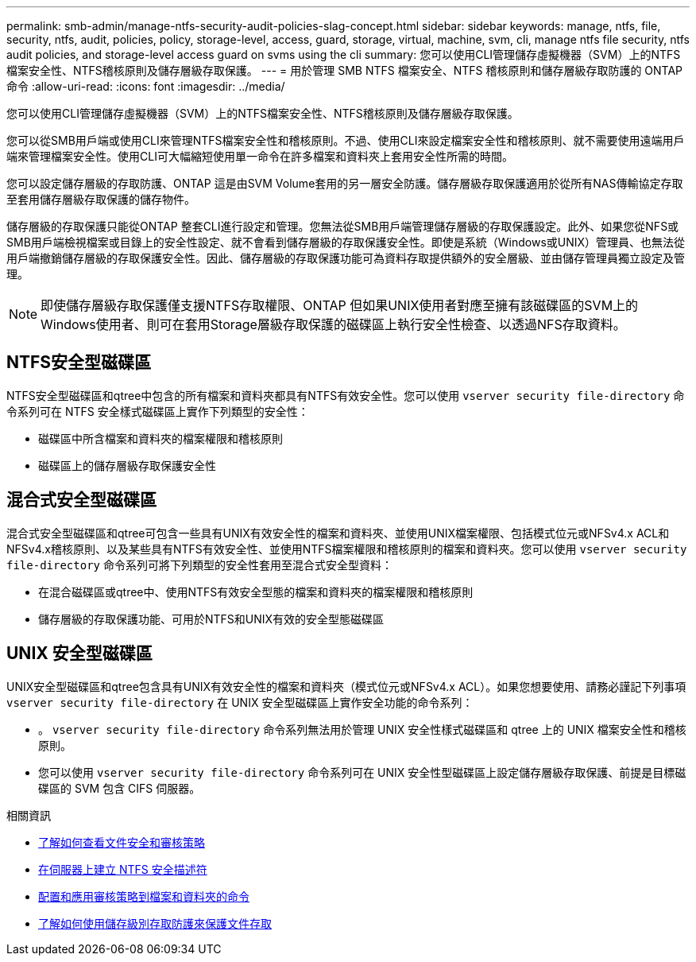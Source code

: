 ---
permalink: smb-admin/manage-ntfs-security-audit-policies-slag-concept.html 
sidebar: sidebar 
keywords: manage, ntfs, file, security, ntfs, audit, policies, policy, storage-level, access, guard, storage, virtual, machine, svm, cli, manage ntfs file security, ntfs audit policies, and storage-level access guard on svms using the cli 
summary: 您可以使用CLI管理儲存虛擬機器（SVM）上的NTFS檔案安全性、NTFS稽核原則及儲存層級存取保護。 
---
= 用於管理 SMB NTFS 檔案安全、NTFS 稽核原則和儲存層級存取防護的 ONTAP 命令
:allow-uri-read: 
:icons: font
:imagesdir: ../media/


[role="lead"]
您可以使用CLI管理儲存虛擬機器（SVM）上的NTFS檔案安全性、NTFS稽核原則及儲存層級存取保護。

您可以從SMB用戶端或使用CLI來管理NTFS檔案安全性和稽核原則。不過、使用CLI來設定檔案安全性和稽核原則、就不需要使用遠端用戶端來管理檔案安全性。使用CLI可大幅縮短使用單一命令在許多檔案和資料夾上套用安全性所需的時間。

您可以設定儲存層級的存取防護、ONTAP 這是由SVM Volume套用的另一層安全防護。儲存層級存取保護適用於從所有NAS傳輸協定存取至套用儲存層級存取保護的儲存物件。

儲存層級的存取保護只能從ONTAP 整套CLI進行設定和管理。您無法從SMB用戶端管理儲存層級的存取保護設定。此外、如果您從NFS或SMB用戶端檢視檔案或目錄上的安全性設定、就不會看到儲存層級的存取保護安全性。即使是系統（Windows或UNIX）管理員、也無法從用戶端撤銷儲存層級的存取保護安全性。因此、儲存層級的存取保護功能可為資料存取提供額外的安全層級、並由儲存管理員獨立設定及管理。


NOTE: 即使儲存層級存取保護僅支援NTFS存取權限、ONTAP 但如果UNIX使用者對應至擁有該磁碟區的SVM上的Windows使用者、則可在套用Storage層級存取保護的磁碟區上執行安全性檢查、以透過NFS存取資料。



== NTFS安全型磁碟區

NTFS安全型磁碟區和qtree中包含的所有檔案和資料夾都具有NTFS有效安全性。您可以使用 `vserver security file-directory` 命令系列可在 NTFS 安全樣式磁碟區上實作下列類型的安全性：

* 磁碟區中所含檔案和資料夾的檔案權限和稽核原則
* 磁碟區上的儲存層級存取保護安全性




== 混合式安全型磁碟區

混合式安全型磁碟區和qtree可包含一些具有UNIX有效安全性的檔案和資料夾、並使用UNIX檔案權限、包括模式位元或NFSv4.x ACL和NFSv4.x稽核原則、以及某些具有NTFS有效安全性、並使用NTFS檔案權限和稽核原則的檔案和資料夾。您可以使用 `vserver security file-directory` 命令系列可將下列類型的安全性套用至混合式安全型資料：

* 在混合磁碟區或qtree中、使用NTFS有效安全型態的檔案和資料夾的檔案權限和稽核原則
* 儲存層級的存取保護功能、可用於NTFS和UNIX有效的安全型態磁碟區




== UNIX 安全型磁碟區

UNIX安全型磁碟區和qtree包含具有UNIX有效安全性的檔案和資料夾（模式位元或NFSv4.x ACL）。如果您想要使用、請務必謹記下列事項 `vserver security file-directory` 在 UNIX 安全型磁碟區上實作安全功能的命令系列：

* 。 `vserver security file-directory` 命令系列無法用於管理 UNIX 安全性樣式磁碟區和 qtree 上的 UNIX 檔案安全性和稽核原則。
* 您可以使用 `vserver security file-directory` 命令系列可在 UNIX 安全性型磁碟區上設定儲存層級存取保護、前提是目標磁碟區的 SVM 包含 CIFS 伺服器。


.相關資訊
* xref:display-file-security-audit-policies-concept.adoc[了解如何查看文件安全和審核策略]
* xref:create-ntfs-security-descriptor-file-task.adoc[在伺服器上建立 NTFS 安全描述符]
* xref:configure-apply-audit-policies-ntfs-files-folders-task.adoc[配置和應用審核策略到檔案和資料夾的命令]
* xref:secure-file-access-storage-level-access-guard-concept.adoc[了解如何使用儲存級別存取防護來保護文件存取]

